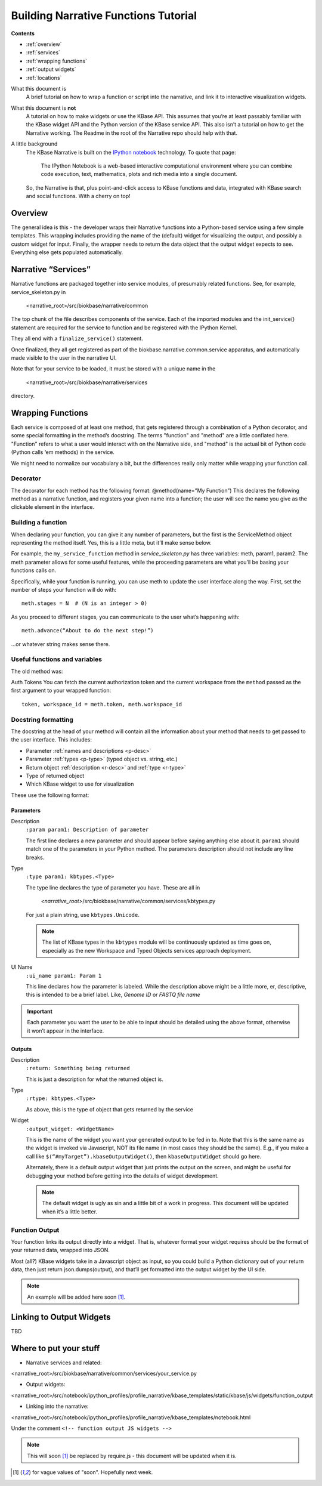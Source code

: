 Building Narrative Functions Tutorial
======================================

**Contents**

* :ref:`overview`
* :ref:`services`
* :ref:`wrapping functions`
* :ref:`output widgets`
* :ref:`locations`

What this document is
    A brief tutorial on how to wrap a function or script into the narrative, and link it to interactive visualization widgets.

What this document is **not**
    A tutorial on how to make widgets or use the KBase API. This assumes that you’re at least passably familiar with the KBase widget API and the Python version of the KBase service API. This also isn’t a tutorial on how to get the Narrative working. The Readme in the root of the Narrative repo should help with that.

A little background
    The KBase Narrative is built on the `IPython notebook`_ technology. To quote that page:

        The IPython Notebook is a web-based interactive computational environment
        where you can combine code execution, text, mathematics, plots and rich media into a single document.

    So, the Narrative is that, plus point-and-click access to KBase functions and data, integrated
    with KBase search and social functions. With a cherry on top!
    
.. _IPython notebook: http://ipython.org/notebook.html

.. _overview:

Overview
--------

The general idea is this - the developer wraps their Narrative functions into a Python-based service using a few simple templates. This wrapping includes providing the name of the (default) widget for visualizing the output, and possibly a custom widget for input. Finally, the wrapper needs to return the data object that the output widget expects to see. Everything else gets populated automatically.

.. _services:

Narrative “Services”
---------------------

Narrative functions are packaged together into service modules, of presumably related functions. See, for example, service_skeleton.py in

    <narrative_root>/src/biokbase/narrative/common

The top chunk of the file describes components of the service. Each of the imported modules and the init_service() statement are required for the service to function and be registered with the IPython Kernel.

They all end with a ``finalize_service()`` statement.

Once finalized, they all get registered as part of the biokbase.narrative.common.service apparatus, and automatically made visible to the user in the narrative UI.

Note that for your service to be loaded, it must be stored with a unique name in the  

    <narrative_root>/src/biokbase/narrative/services
    
directory.

.. _wrapping functions:

Wrapping Functions
-------------------

Each service is composed of at least one method, that gets registered through a combination of a Python decorator,
and some special formatting in the method’s docstring. The terms "function" and "method" are a little conflated here.
"Function" refers to what a user would interact with on the Narrative side, and "method" is the actual bit of Python
code (Python calls ‘em methods) in the service.

We might need to normalize our vocabulary a bit, but the differences really only matter while wrapping your function call.

Decorator
^^^^^^^^^^

The decorator for each method has the following format:
@method(name=”My Function”)
This declares the following method as a narrative function, and registers your given name into a function; the user will see the name you give as the clickable element in the interface.

Building a function
^^^^^^^^^^^^^^^^^^^^

When declaring your function, you can give it any number of parameters, but the first is the ServiceMethod object representing the method itself. Yes, this is a little meta, but it’ll make sense below.

For example, the ``my_service_function`` method in *service_skeleton.py* has three variables: meth, param1, param2. The meth parameter allows for some useful features, while the proceeding parameters are what you’ll be basing your functions calls on.

Specifically, while your function is running, you can use meth to update the user interface along the way. First, set the number of steps your function will do with::

    meth.stages = N  # (N is an integer > 0)

As you proceed to different stages, you can communicate to the user what’s happening with::

    meth.advance(“About to do the next step!”)

...or whatever string makes sense there.

Useful functions and variables
^^^^^^^^^^^^^^^^^^^^^^^^^^^^^^^
The old method was:

Auth Tokens
You can fetch the current authorization token 
and the current workspace from the ``method`` passed as the first
argument to your wrapped function::

	token, workspace_id = meth.token, meth.workspace_id

Docstring formatting
^^^^^^^^^^^^^^^^^^^^^

The docstring at the head of your method will contain all the information about your method that needs to get passed to the user interface. This includes:

* Parameter :ref:`names and descriptions <p-desc>`
* Parameter :ref:`types <p-type>` (typed object vs. string, etc.)
* Return object :ref:`description <r-desc>` and :ref:`type <r-type>`
* Type of returned object
* Which KBase widget to use for visualization

These use the following format:

Parameters
~~~~~~~~~~
.. _p-desc:

Description
    ``:param param1: Description of parameter``
    
    The first line declares a new parameter and should appear before saying anything else about it.
    ``param1`` should match one of the parameters in your Python method.
    The parameters description should not include any line breaks.

.. _p-type:

Type
    ``:type param1: kbtypes.<Type>``
    
    The type line declares the type of parameter you have. These are all in 
    
        *<narrative_root>*/src/biokbase/narrative/common/services/kbtypes.py
        
    For just a plain string, use ``kbtypes.Unicode``.

    .. note:: The list of KBase types in the ``kbtypes`` module will be continuously updated as time goes on, especially as the new Workspace and Typed Objects services approach deployment.

.. _p-ui:

UI Name
    ``:ui_name param1: Param 1``
    
    This line declares how the parameter is labeled. While the description above might be a
    little more, er, descriptive, this is intended to be a brief label. Like, *Genome ID* or *FASTQ file name*

.. important:: Each parameter you want the user to be able to input should be detailed using the above format, otherwise it won’t appear in the interface.

Outputs
~~~~~~~~
.. _r-desc:

Description
    ``:return: Something being returned``
    
    This is just a description for what the returned object is.

.. _r-type:

Type
    ``:rtype: kbtypes.<Type>``
    
    As above, this is the type of object that gets returned by the service

Widget
    ``:output_widget: <WidgetName>``
    
    This is the name of the widget you want your generated output to be fed in to. Note that this is the same name as the widget is invoked via Javascript, NOT its file name (in most cases they should be the same). E.g., if you make a call like ``$(“#myTarget”).kbaseOutputWidget()``, then ``kbaseOutputWidget`` should go here.

    Alternately, there is a default output widget that just prints the output on the screen, and might be useful for
    debugging your method before getting into the details of widget development.

    .. note:: The default widget is ugly as sin and a little bit of a work in progress. This document will be updated when it’s a little better.

Function Output
^^^^^^^^^^^^^^^

Your function links its output directly into a widget. That is, whatever format your widget requires should be the format of your returned data, wrapped into JSON.

Most (all?) KBase widgets take in a Javascript object as input, so you could build a Python dictionary out of your return data, then just return json.dumps(output), and that’ll get formatted into the output widget by the UI side.

.. note:: An example will be added here soon [#f1]_.

.. _output widgets:

Linking to Output Widgets
-------------------------

TBD

.. _locations:

Where to put your stuff
-----------------------

* Narrative services and related:

<narrative_root>/src/biokbase/narrative/common/services/your_service.py

* Output widgets:

<narrative_root>/src/notebook/ipython_profiles/profile_narrative/kbase_templates/static/kbase/js/widgets/function_output

* Linking into the narrative::

<narrative_root>/src/notebook/ipython_profiles/profile_narrative/kbase_templates/notebook.html

Under the comment ``<!-- function output JS widgets -->``

.. note:: This will soon [#f1]_ be replaced by require.js - this document will be updated when it is.

.. [#f1] for vague values of "soon". Hopefully next week.
